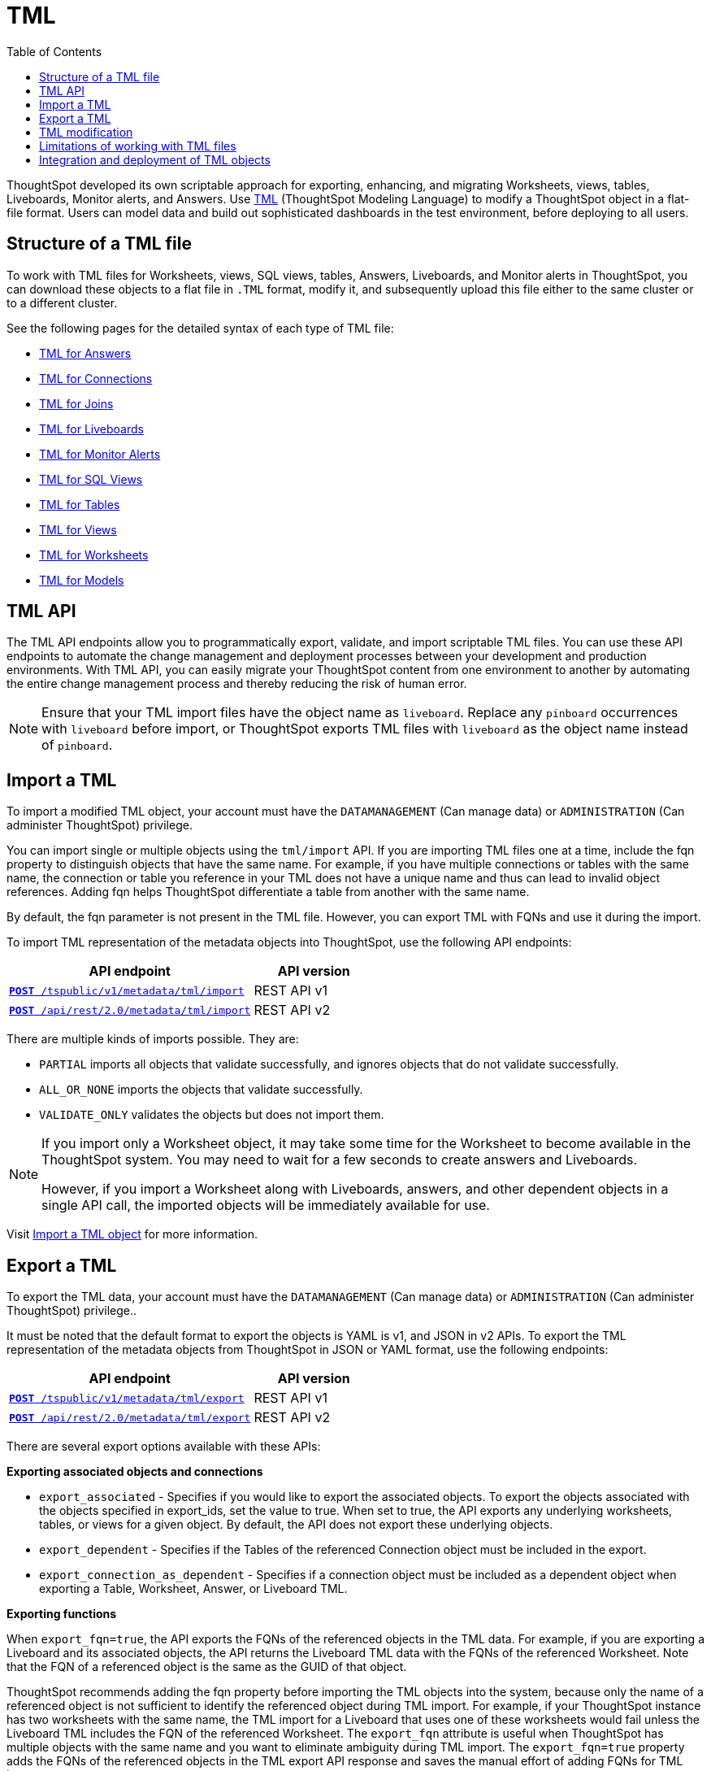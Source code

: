 = TML
:toc: true
:toclevels: 1

:page-title: TML
:page-pageid: tml
:page-description: The TML API endpoints allow you to export and import TML files
ThoughtSpot developed its own scriptable approach for exporting, enhancing, and migrating Worksheets, views, tables, Liveboards, Monitor alerts, and Answers.
Use link:https://cloud-docs.thoughtspot.com/admin/ts-cloud/tml.html[TML, window=_blank] (ThoughtSpot Modeling Language) to modify a ThoughtSpot object in a flat-file format. Users can model data and build out sophisticated dashboards in the test environment, before deploying to all users.

== Structure of a TML file
To work with TML files for Worksheets, views, SQL views, tables, Answers, Liveboards, and Monitor alerts in ThoughtSpot, you can download these objects to a flat file in `.TML` format, modify it, and subsequently upload this file either to the same cluster or to a different cluster.

See the following pages for the detailed syntax of each type of TML file:

* link:https://docs.thoughtspot.com/cloud/latest/tml-answers[TML for Answers]

* link:https://docs.thoughtspot.com/cloud/latest/tml-connections[TML for Connections]

* link:https://docs.thoughtspot.com/cloud/latest/tml-joins[TML for Joins]

* link:https://docs.thoughtspot.com/cloud/latest/tml-liveboards[TML for Liveboards]

* link:https://docs.thoughtspot.com/cloud/latest/tml-alerts[TML for Monitor Alerts]

* link:https://docs.thoughtspot.com/cloud/latest/tml-sql-views[TML for SQL Views]

* link:https://docs.thoughtspot.com/cloud/latest/tml-tables[TML for Tables]

* link:https://docs.thoughtspot.com/cloud/latest/tml-views[TML for Views]

* link:https://docs.thoughtspot.com/cloud/latest/tml-worksheets[TML for Worksheets]

* link:https://docs.thoughtspot.com/cloud/latest/tml-models[TML for Models]


== TML API

The TML API endpoints allow you to programmatically export, validate, and import scriptable TML files. You can use these API endpoints to automate the change management and deployment processes between your development and production environments. With TML API, you can easily migrate your ThoughtSpot content from one environment to another by automating the entire change management process and thereby reducing the risk of human error.

[NOTE]
====
Ensure that your TML import files have the object name as `liveboard`. Replace any `pinboard` occurrences with `liveboard` before import, or ThoughtSpot exports TML files with `liveboard` as the object name instead of `pinboard`.
====

== Import a TML
To import a modified TML object, your account must have the `DATAMANAGEMENT` (Can manage data) or `ADMINISTRATION` (Can administer ThoughtSpot) privilege.

You can import single or multiple objects using the `tml/import` API. If you are importing TML files one at a time, include the fqn property to distinguish objects that have the same name. For example, if you have multiple connections or tables with the same name, the connection or table you reference in your TML does not have a unique name and thus can lead to invalid object references. Adding fqn helps ThoughtSpot differentiate a table from another with the same name.

By default, the fqn parameter is not present in the TML file. However, you can export TML with FQNs and use it during the import.

To import TML representation of the metadata objects into ThoughtSpot, use the following API endpoints:

[div tableContainer]
--
[width="100%" cols="2,1"]
[options='header']
|=====
|API endpoint| API version
|`xref:tml-api.adoc#import[**POST** /tspublic/v1/metadata/tml/import]` +
|REST API v1
|`link:https://developers.thoughtspot.com/docs/restV2-playground?apiResourceId=http%2Fapi-endpoints%2Fmetadata%2Fimport-metadata-tml[**POST** /api/rest/2.0/metadata/tml/import]` +
 |REST API v2
|=====
--

//While the v1 API accepts a string containing a JSON array of TML objects to upload, in YAML or JSON format, the v2 accepts it only in the JSON format.

There are multiple kinds of imports possible. They are:

* `PARTIAL` imports all objects that validate successfully, and ignores objects that do not validate successfully.
* `ALL_OR_NONE` imports the objects that validate successfully.
* `VALIDATE_ONLY` validates the objects but does not import them.



[NOTE]
====
If you import only a Worksheet object, it may take some time for the Worksheet to become available in the ThoughtSpot system. You may need to wait for a few seconds to create answers and Liveboards.

However, if you import a Worksheet along with Liveboards, answers, and other dependent objects in a single API call, the imported objects will be immediately available for use.
====

Visit link:https://docs.thoughtspot.com/cloud/latest/scriptability[Import a TML object] for more information.

== Export a TML
To export the TML data, your account must have the `DATAMANAGEMENT` (Can manage data) or `ADMINISTRATION` (Can administer ThoughtSpot) privilege..

It must be noted that the default format to export the objects is YAML is v1, and JSON in v2 APIs. To export the TML representation of the metadata objects from ThoughtSpot in JSON or YAML format, use the following endpoints:

[div tableContainer]
--
[width="100%" cols="2,1"]
[options='header']
|=====
|API endpoint| API version
|`xref:tml-api.adoc#export[**POST** /tspublic/v1/metadata/tml/export]` +
|REST API v1
|`link:https://developers.thoughtspot.com/docs/restV2-playground?apiResourceId=http%2Fapi-endpoints%2Fmetadata%2Fexport-metadata-tml[**POST** /api/rest/2.0/metadata/tml/export]` +
|REST API v2
|=====
--

There are several export options available with these APIs:

*Exporting associated objects and connections*

* `export_associated` - Specifies if you would like to export the associated objects. To export the objects associated with the objects specified in export_ids, set the value to true. When set to true, the API exports any underlying worksheets, tables, or views for a given object. By default, the API does not export these underlying objects.
* `export_dependent` - Specifies if the Tables of the referenced Connection object must be included in the export.
* `export_connection_as_dependent` - Specifies if a connection object must be included as a dependent object when exporting a Table, Worksheet, Answer, or Liveboard TML.

*Exporting functions*

When `export_fqn=true`, the API exports the FQNs of the referenced objects in the TML data. For example, if you are exporting a Liveboard and its associated objects, the API returns the Liveboard TML data with the FQNs of the referenced Worksheet.
Note that the FQN of a referenced object is the same as the GUID of that object.

ThoughtSpot recommends adding the fqn property before importing the TML objects into the system, because only the name of a referenced object is not sufficient to identify the referenced object during TML import. For example, if your ThoughtSpot instance has two worksheets with the same name, the TML import for a Liveboard that uses one of these worksheets would fail unless the Liveboard TML includes the FQN of the referenced Worksheet.
The `export_fqn` attribute is useful when ThoughtSpot has multiple objects with the same name and you want to eliminate ambiguity during TML import. The `export_fqn=true` property adds the FQNs of the referenced objects in the TML export API response and saves the manual effort of adding FQNs for TML import.

*Exporting schema*

Specifies the schema version to use during TML export. By default, the API request uses v1 schema for Worksheets. If you are using Models, set `export_schema_version` to v2. link:https://docs.thoughtspot.com/cloud/latest/models[Models] are supported as new datasets from 9.10.0.cl onwards.

Visit link:https://docs.thoughtspot.com/cloud/latest/scriptability#export-object[Export a TML object] for more information.

== TML modification
TML is slightly different for every object type, but all follow a general pattern allowing programmatic editing.
ThoughtSpot offers a lot of flexibility within its set of xref:intro-thoughtspot-objects.adoc[data objects], and there is no particular hierarchy to TML files, but rather just some rules. Visit this page for detailed information on xref:modify-tml.adoc[TML modification].

== Limitations of working with TML files
There are certain limitations to the changes you can apply by editing a ThoughtSpot object through TML. Visit link:https://docs.thoughtspot.com/cloud/latest/tml#_limitations_of_working_with_tml_files[Limitations of working with TML files] for detailed information.

== Integration and deployment of TML objects

When embedding or deploying a third-party application in their environments, most organizations use defined practices at various stages of their SDLC process. Users typically use a version control system and CI-CD pipeline to push their xref:development-and-deployment.adoc[TML files from development to testing and production environments].
ThoughtSpot instances act as a constantly running service, so deployment only involves publishing ThoughtSpot content, in the form of ThoughtSpot Modeling Language (TML) files to a given ThoughtSpot instance.

But with the link:https://developers.thoughtspot.com/docs/git-integration[Git integration] feature, ThoughtSpot provides the ability to connect your deployment instance to a Git repository, push TML files to CI/CD pipelines, and deploy commits from your Git repository to your production environment.
However, ThoughtSpot’s Git integration does not support moving objects within the same Org or application instance. For example, it does not support moving objects in an environment where multi-tenancy is implemented using groups.
